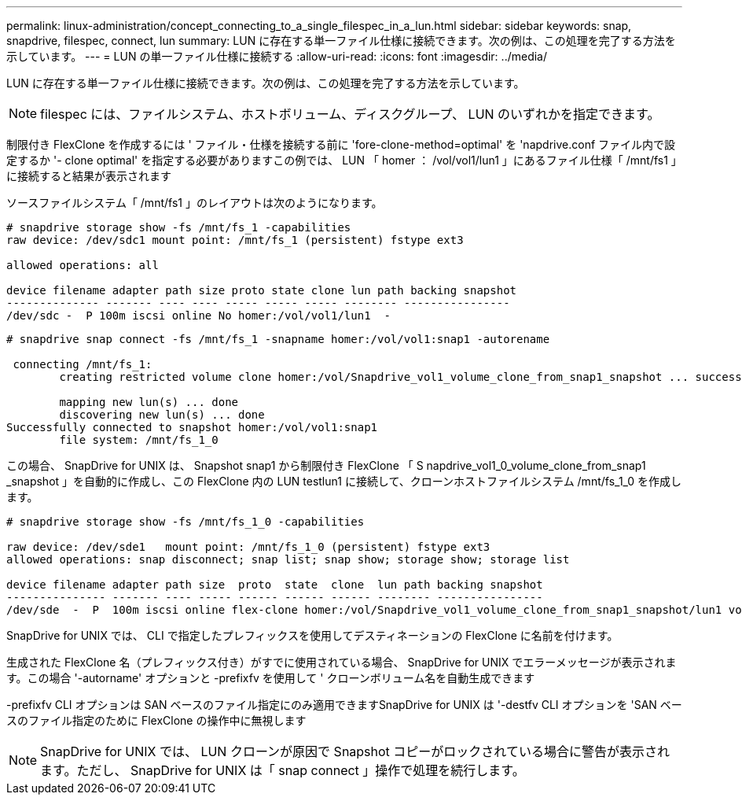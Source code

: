 ---
permalink: linux-administration/concept_connecting_to_a_single_filespec_in_a_lun.html 
sidebar: sidebar 
keywords: snap, snapdrive, filespec, connect, lun 
summary: LUN に存在する単一ファイル仕様に接続できます。次の例は、この処理を完了する方法を示しています。 
---
= LUN の単一ファイル仕様に接続する
:allow-uri-read: 
:icons: font
:imagesdir: ../media/


[role="lead"]
LUN に存在する単一ファイル仕様に接続できます。次の例は、この処理を完了する方法を示しています。


NOTE: filespec には、ファイルシステム、ホストボリューム、ディスクグループ、 LUN のいずれかを指定できます。

制限付き FlexClone を作成するには ' ファイル・仕様を接続する前に 'fore-clone-method=optimal' を 'napdrive.conf ファイル内で設定するか '- clone optimal' を指定する必要がありますこの例では、 LUN 「 homer ： /vol/vol1/lun1 」にあるファイル仕様「 /mnt/fs1 」に接続すると結果が表示されます

ソースファイルシステム「 /mnt/fs1 」のレイアウトは次のようになります。

[listing]
----
# snapdrive storage show -fs /mnt/fs_1 -capabilities
raw device: /dev/sdc1 mount point: /mnt/fs_1 (persistent) fstype ext3

allowed operations: all

device filename adapter path size proto state clone lun path backing snapshot
-------------- ------- ---- ---- ----- ----- ----- -------- ----------------
/dev/sdc -  P 100m iscsi online No homer:/vol/vol1/lun1  -
----
[listing]
----
# snapdrive snap connect -fs /mnt/fs_1 -snapname homer:/vol/vol1:snap1 -autorename

 connecting /mnt/fs_1:
        creating restricted volume clone homer:/vol/Snapdrive_vol1_volume_clone_from_snap1_snapshot ... success

        mapping new lun(s) ... done
        discovering new lun(s) ... done
Successfully connected to snapshot homer:/vol/vol1:snap1
        file system: /mnt/fs_1_0
----
この場合、 SnapDrive for UNIX は、 Snapshot snap1 から制限付き FlexClone 「 S napdrive_vol1_0_volume_clone_from_snap1 _snapshot 」を自動的に作成し、この FlexClone 内の LUN testlun1 に接続して、クローンホストファイルシステム /mnt/fs_1_0 を作成します。

[listing]
----
# snapdrive storage show -fs /mnt/fs_1_0 -capabilities

raw device: /dev/sde1   mount point: /mnt/fs_1_0 (persistent) fstype ext3
allowed operations: snap disconnect; snap list; snap show; storage show; storage list

device filename adapter path size  proto  state  clone  lun path backing snapshot
--------------- ------- ---- ----- ------ ------ ------ -------- ----------------
/dev/sde  -  P  100m iscsi online flex-clone homer:/vol/Snapdrive_vol1_volume_clone_from_snap1_snapshot/lun1 vol1:snap1
----
SnapDrive for UNIX では、 CLI で指定したプレフィックスを使用してデスティネーションの FlexClone に名前を付けます。

生成された FlexClone 名（プレフィックス付き）がすでに使用されている場合、 SnapDrive for UNIX でエラーメッセージが表示されます。この場合 '-autorname' オプションと -prefixfv を使用して ' クローンボリューム名を自動生成できます

-prefixfv CLI オプションは SAN ベースのファイル指定にのみ適用できますSnapDrive for UNIX は '-destfv CLI オプションを 'SAN ベースのファイル指定のために FlexClone の操作中に無視します


NOTE: SnapDrive for UNIX では、 LUN クローンが原因で Snapshot コピーがロックされている場合に警告が表示されます。ただし、 SnapDrive for UNIX は「 snap connect 」操作で処理を続行します。
